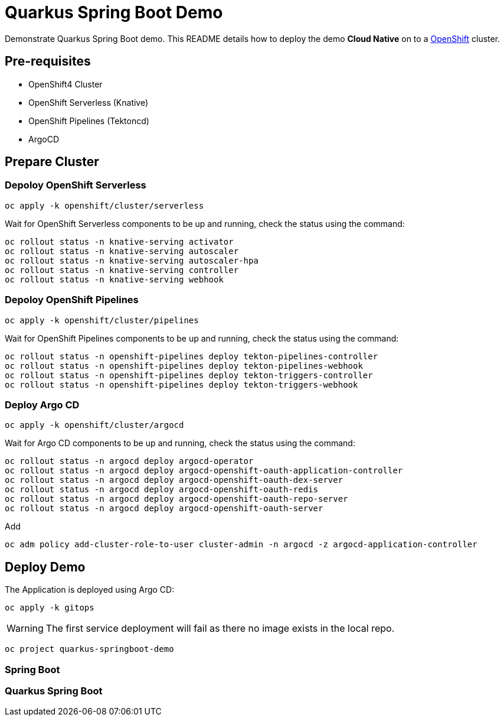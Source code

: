 = Quarkus Spring Boot Demo

Demonstrate Quarkus Spring Boot demo. This README details how to deploy the demo *Cloud Native* on to a https://try.openshift.com[OpenShift] cluster.


== Pre-requisites

- OpenShift4 Cluster
- OpenShift Serverless (Knative)
- OpenShift Pipelines (Tektoncd)
- ArgoCD

== Prepare Cluster

=== Depoloy OpenShift Serverless

[source,bash]
----
oc apply -k openshift/cluster/serverless
----

Wait for OpenShift Serverless components to be up and running, check the status using the command:

[source,bash]
----
oc rollout status -n knative-serving activator
oc rollout status -n knative-serving autoscaler
oc rollout status -n knative-serving autoscaler-hpa
oc rollout status -n knative-serving controller
oc rollout status -n knative-serving webhook
----

=== Depoloy OpenShift Pipelines

[source,bash]
----
oc apply -k openshift/cluster/pipelines
----

Wait for OpenShift Pipelines components to be up and running, check the status using the command:

[source,bash]
----
oc rollout status -n openshift-pipelines deploy tekton-pipelines-controller
oc rollout status -n openshift-pipelines deploy tekton-pipelines-webhook
oc rollout status -n openshift-pipelines deploy tekton-triggers-controller
oc rollout status -n openshift-pipelines deploy tekton-triggers-webhook
----

=== Deploy Argo CD

[source,bash]
----
oc apply -k openshift/cluster/argocd
----

Wait for Argo CD components to be up and running, check the status using the command:

[source,bash]
----
oc rollout status -n argocd deploy argocd-operator
oc rollout status -n argocd deploy argocd-openshift-oauth-application-controller
oc rollout status -n argocd deploy argocd-openshift-oauth-dex-server
oc rollout status -n argocd deploy argocd-openshift-oauth-redis
oc rollout status -n argocd deploy argocd-openshift-oauth-repo-server
oc rollout status -n argocd deploy argocd-openshift-oauth-server
----

Add 

[source,bash]
----
oc adm policy add-cluster-role-to-user cluster-admin -n argocd -z argocd-application-controller
----

== Deploy Demo

The Application is deployed using Argo CD:

[source,bash]
----
oc apply -k gitops
----

[WARNING]
====
The first service deployment will fail as there no image exists in the local repo.
====

[source,bash]
----
oc project quarkus-springboot-demo
----

=== Spring Boot 

=== Quarkus Spring Boot
